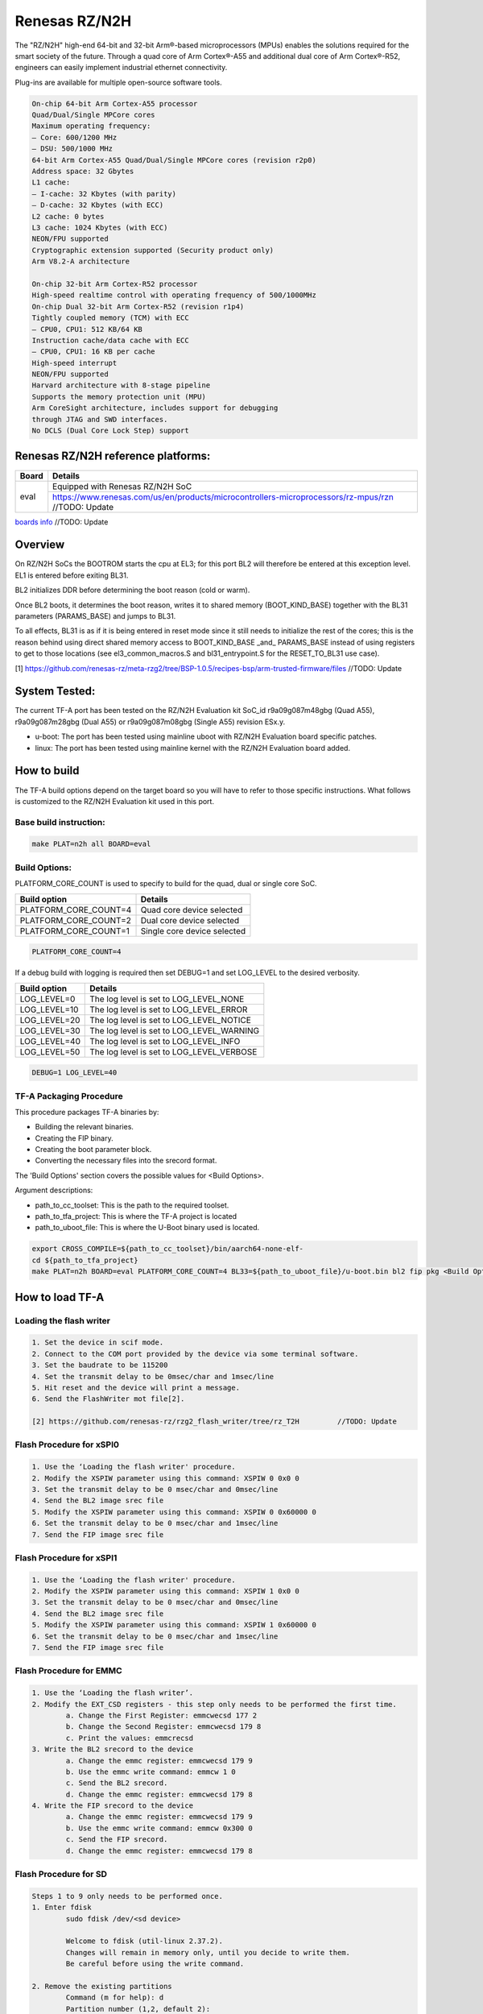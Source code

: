 Renesas RZ/N2H
==============

The "RZ/N2H" high-end 64-bit and 32-bit Arm®-based microprocessors (MPUs)
enables the solutions required for the smart society of the future.
Through a quad core of Arm Cortex®-A55 and additional dual core of Arm Cortex®-R52, engineers can
easily implement industrial ethernet connectivity.

Plug-ins are available for multiple open-source software tools.

.. code-block:: text

	On-chip 64-bit Arm Cortex-A55 processor
 	Quad/Dual/Single MPCore cores
 	Maximum operating frequency:
	– Core: 600/1200 MHz
	– DSU: 500/1000 MHz
 	64-bit Arm Cortex-A55 Quad/Dual/Single MPCore cores (revision r2p0)
 	Address space: 32 Gbytes
 	L1 cache:
	– I-cache: 32 Kbytes (with parity)
	– D-cache: 32 Kbytes (with ECC)
 	L2 cache: 0 bytes
 	L3 cache: 1024 Kbytes (with ECC)
 	NEON/FPU supported
 	Cryptographic extension supported (Security product only)
 	Arm V8.2-A architecture

	On-chip 32-bit Arm Cortex-R52 processor
 	High-speed realtime control with operating frequency of 500/1000MHz
 	On-chip Dual 32-bit Arm Cortex-R52 (revision r1p4)
 	Tightly coupled memory (TCM) with ECC
	– CPU0, CPU1: 512 KB/64 KB
 	Instruction cache/data cache with ECC
	– CPU0, CPU1: 16 KB per cache
 	High-speed interrupt
 	NEON/FPU supported
 	Harvard architecture with 8-stage pipeline
 	Supports the memory protection unit (MPU)
 	Arm CoreSight architecture, includes support for debugging
	through JTAG and SWD interfaces.
 	No DCLS (Dual Core Lock Step) support

Renesas RZ/N2H reference platforms:
-----------------------------------

+--------------+-------------------------------------------------------------------------------------------------------------------------------------+
| Board        | Details                                                                                                                             |
+==============+===============+=====================================================================================================================+
| eval         | Equipped with Renesas RZ/N2H SoC                                                                                                    |
|              +-------------------------------------------------------------------------------------------------------------------------------------+
|              | https://www.renesas.com/us/en/products/microcontrollers-microprocessors/rz-mpus/rzn     //TODO: Update                              |
+--------------+-------------------------------------------------------------------------------------------------------------------------------------+

`boards info <https://www.renesas.com/us/en/products/microcontrollers-microprocessors/rz-mpus/rzn#related_boards__kits>`__ //TODO: Update

Overview
--------

On RZ/N2H SoCs the BOOTROM starts the cpu at EL3; for this port BL2
will therefore be entered at this exception level.
EL1 is entered before exiting BL31.

BL2 initializes DDR before determining the boot reason (cold or warm).

Once BL2 boots, it determines the boot reason, writes it to shared
memory (BOOT_KIND_BASE) together with the BL31 parameters
(PARAMS_BASE) and jumps to BL31.

To all effects, BL31 is as if it is being entered in reset mode since
it still needs to initialize the rest of the cores; this is the reason
behind using direct shared memory access to  BOOT_KIND_BASE _and_
PARAMS_BASE instead of using registers to get to those locations (see
el3_common_macros.S and bl31_entrypoint.S for the RESET_TO_BL31 use
case).

[1] https://github.com/renesas-rz/meta-rzg2/tree/BSP-1.0.5/recipes-bsp/arm-trusted-firmware/files	//TODO: Update

System Tested:
--------------

The current TF-A port has been tested on the RZ/N2H Evaluation kit
SoC_id  r9a09g087m48gbg (Quad A55), r9a09g087m28gbg (Dual A55) or r9a09g087m08gbg (Single A55) revision ESx.y.

* u-boot:
  The port has been tested using mainline uboot with RZ/N2H Evaluation board specific patches.

* linux:
  The port has been tested using mainline kernel with the RZ/N2H Evaluation board added.

How to build
------------

The TF-A build options depend on the target board so you will have to
refer to those specific instructions. What follows is customized to
the RZ/N2H Evaluation kit used in this port.

Base build instruction:
~~~~~~~~~~~~~~~~~~~~~~~

.. code:: bash

	make PLAT=n2h all BOARD=eval

Build Options:
~~~~~~~~~~~~~~

PLATFORM_CORE_COUNT is used to specify to build for the quad, dual or single core SoC.

+-----------------------+-----------------------------+
| Build option          | Details                     |
+=======================+=============================+
| PLATFORM_CORE_COUNT=4 | Quad core device selected   |
+-----------------------+-----------------------------+
| PLATFORM_CORE_COUNT=2 | Dual core device selected   |
+-----------------------+-----------------------------+
| PLATFORM_CORE_COUNT=1 | Single core device selected |
+-----------------------+-----------------------------+

.. code:: bash

    PLATFORM_CORE_COUNT=4

If a debug build with logging is required then set DEBUG=1 and set LOG_LEVEL to the desired verbosity.

+--------------+-------------------------------------------+
| Build option | Details                                   |
+==============+===============+===========================+
|LOG_LEVEL=0   | The log level is set to LOG_LEVEL_NONE    |
+--------------+-------------------------------------------+
|LOG_LEVEL=10  | The log level is set to LOG_LEVEL_ERROR   |
+--------------+-------------------------------------------+
|LOG_LEVEL=20  | The log level is set to LOG_LEVEL_NOTICE  |
+--------------+-------------------------------------------+
|LOG_LEVEL=30  | The log level is set to LOG_LEVEL_WARNING |
+--------------+-------------------------------------------+
|LOG_LEVEL=40  | The log level is set to LOG_LEVEL_INFO    |
+--------------+-------------------------------------------+
|LOG_LEVEL=50  | The log level is set to LOG_LEVEL_VERBOSE |
+--------------+-------------------------------------------+

.. code:: bash

	DEBUG=1 LOG_LEVEL=40


TF-A Packaging Procedure
~~~~~~~~~~~~~~~~~~~~~~~~

This procedure packages TF-A binaries by:

* Building the relevant binaries.

* Creating the FIP binary.

* Creating the boot parameter block.

* Converting the necessary files into the srecord format.

The 'Build Options' section covers the possible values for <Build Options>.

Argument descriptions:

* path_to_cc_toolset: This is the path to the required toolset.

* path_to_tfa_project: This is where the TF-A project is located

* path_to_uboot_file: This is where the U-Boot binary used is located.

.. code:: bash

	export CROSS_COMPILE=${path_to_cc_toolset}/bin/aarch64-none-elf-
	cd ${path_to_tfa_project}
	make PLAT=n2h BOARD=eval PLATFORM_CORE_COUNT=4 BL33=${path_to_uboot_file}/u-boot.bin bl2 fip pkg <Build Options>

How to load TF-A
----------------

Loading the flash writer
~~~~~~~~~~~~~~~~~~~~~~~~

.. code-block:: text

	1. Set the device in scif mode.
	2. Connect to the COM port provided by the device via some terminal software.
	3. Set the baudrate to be 115200
	4. Set the transmit delay to be 0msec/char and 1msec/line
	5. Hit reset and the device will print a message.
	6. Send the FlashWriter mot file[2].

	[2] https://github.com/renesas-rz/rzg2_flash_writer/tree/rz_T2H		//TODO: Update

Flash Procedure for xSPI0
~~~~~~~~~~~~~~~~~~~~~~~~~

.. code-block:: text

	1. Use the ‘Loading the flash writer' procedure.
	2. Modify the XSPIW parameter using this command: XSPIW 0 0x0 0
	3. Set the transmit delay to be 0 msec/char and 0msec/line
	4. Send the BL2 image srec file
	5. Modify the XSPIW parameter using this command: XSPIW 0 0x60000 0
	6. Set the transmit delay to be 0 msec/char and 1msec/line
	7. Send the FIP image srec file

Flash Procedure for xSPI1
~~~~~~~~~~~~~~~~~~~~~~~~~

.. code-block:: text

	1. Use the ‘Loading the flash writer' procedure.
	2. Modify the XSPIW parameter using this command: XSPIW 1 0x0 0
	3. Set the transmit delay to be 0 msec/char and 0msec/line
	4. Send the BL2 image srec file
	5. Modify the XSPIW parameter using this command: XSPIW 1 0x60000 0
	6. Set the transmit delay to be 0 msec/char and 1msec/line
	7. Send the FIP image srec file

Flash Procedure for EMMC
~~~~~~~~~~~~~~~~~~~~~~~~

.. code-block:: text

	1. Use the ‘Loading the flash writer’.
	2. Modify the EXT_CSD registers - this step only needs to be performed the first time.
		a. Change the First Register: emmcwecsd 177 2
		b. Change the Second Register: emmcwecsd 179 8
		c. Print the values: emmcrecsd
	3. Write the BL2 srecord to the device
		a. Change the emmc register: emmcwecsd 179 9
		b. Use the emmc write command: emmcw 1 0
		c. Send the BL2 srecord.
		d. Change the emmc register: emmcwecsd 179 8
	4. Write the FIP srecord to the device
		a. Change the emmc register: emmcwecsd 179 9
		b. Use the emmc write command: emmcw 0x300 0
		c. Send the FIP srecord.
		d. Change the emmc register: emmcwecsd 179 8

Flash Procedure for SD
~~~~~~~~~~~~~~~~~~~~~~

.. code-block:: text

	Steps 1 to 9 only needs to be performed once.
	1. Enter fdisk
		sudo fdisk /dev/<sd device>

		Welcome to fdisk (util-linux 2.37.2).
		Changes will remain in memory only, until you decide to write them.
		Be careful before using the write command.

	2. Remove the existing partitions
		Command (m for help): d
		Partition number (1,2, default 2):

		Partition 2 has been deleted.

		Command (m for help): d
		Selected partition 1
		Partition 1 has been deleted.

	3. Create partitions
		Command (m for help): n
		Partition type
		p   primary (0 primary, 0 extended, 4 free)
		e   extended (container for logical partitions)
		Select (default p):

		Using default response p.
		Partition number (1-4, default 1):
		First sector (2048-7744511, default 2048): 4096
		Last sector, +/-sectors or +/-size{K,M,G,T,P} (4096-7744511, default 7744511): +512M

		Created a new partition 1 of type 'Linux' and of size 512 MiB.

		Command (m for help): n
		Partition type
		p   primary (1 primary, 0 extended, 3 free)
		e   extended (container for logical partitions)
		Select (default p):

		Using default response p.
		Partition number (2-4, default 2):
		First sector (1052672-7744511, default 1052672):
		Last sector, +/-sectors or +/-size{K,M,G,T,P} (1052672-7744511, default 7744511):

		Created a new partition 2 of type 'Linux' and of size 3.2 GiB.

		Command (m for help): p
		Disk /dev/sdd: 3.71 GiB, 3965190144 bytes, 7744512 sectors
		Disk model: STORAGE DEVICE
		Units: sectors of 1 * 512 = 512 bytes
		Sector size (logical/physical): 512 bytes / 512 bytes
		I/O size (minimum/optimal): 512 bytes / 512 bytes
		Disklabel type: dos
		Disk identifier: 0x00000000

		Device     Boot   Start     End Sectors  Size Id Type
		/dev/sdd1          4096 1052671 1048576  512M 83 Linux
		/dev/sdd2       1052672 7744511 6691840  3.2G 83 Linux

	4. If the signature removal prompt appears after creating either partition, then removed the signature as shown.
		Partition #2 contains a ext4 signature.

		Do you want to remove the signature? [Y]es/[N]o: y

		The signature will be removed by a write command.

	5. Write partitions to disk
		Command (m for help): w
		The partition table has been altered.
		Calling ioctl() to re-read partition table.
		Syncing disks

	6. Remount the SD card by removing it then, plugging it back in.

	7. Format the partitions
		sudo mkfs.ext4 /dev/<Partition of size 512>
		mke2fs 1.46.5 (30-Dec-2021)
		Creating filesystem with 131072 4k blocks and 32768 inodes
		Filesystem UUID: cb9d787a-fb33-43f2-9a81-2b2049fe6f9d
		Superblock backups stored on blocks:
				32768, 98304

		Allocating group tables: done
		Writing inode tables: done
		Creating journal (4096 blocks): done
		Writing superblocks and filesystem accounting information: done

		sudo mkfs.ext4 /dev/<the other partition>
		mke2fs 1.46.5 (30-Dec-2021)
		Creating filesystem with 364928 4k blocks and 91392 inodes
		Filesystem UUID: fbd4caa0-690b-43e8-9e67-43e43edf3fa4
		Superblock backups stored on blocks:
				32768, 98304, 163840, 229376, 294912

		Allocating group tables: done
		Writing inode tables: done
		Creating journal (8192 blocks): done
		Writing superblocks and filesystem accounting information: done

	8. Remount the SD card by removing it then, plugging it back in.

	9. Check partitions were created properly.
		lsblk
		...
		sdb      8:16   1  14.5G  0 disk
		├─sdb1   8:17   1   512M  0 part /media/user/79273262-4ff6-424f-9e7e-a
		└─sdb2   8:18   1    14G  0 part /media/user/c18b1089-2298-40fe-b5eb-c
		...

	10. Write TF-A to SD card
		sudo dd if=bl2_bp_esd.bin of=/dev/sdb seek=1
		269+1 records in
		269+1 records out
		137746 bytes (138 kB, 135 KiB) copied, 0.481328 s, 286 kB/s

		sudo dd if=fip.bin of=/dev/sdb seek=768
		1775+1 records in
		1775+1 records out
		908864 bytes (909 kB, 888 KiB) copied, 2.69016 s, 338 kB/s

	11. Write Linux files to the SD card
		sudo cp ./<n2h device tree>.dtb /media/user/79273262-4ff6-424f-9e7e-a
		sudo cp ./<n2h kernel image>.bin /media/user/79273262-4ff6-424f-9e7e-a
		sudo tar -jxvf <n2h root file system>.tar.bz2 -C /media/user/c18b1089-2298-40fe-b5eb-c

Boot trace
----------

.. code-block:: text

	NOTICE:  BL2: v2.7(release): <git describe description>
	NOTICE:  BL2: Built :  <build time and date>
	NOTICE:  BL2: Booting BL31
	NOTICE:  BL31: v2.7(release):<git describe description>
	NOTICE:  BL31: Built : <build time and date>

	######
	U-Boot starts up and the Linux Kernel is loaded.
	######

	######
	The kernel starts up and the login prompt is shown.
	######
